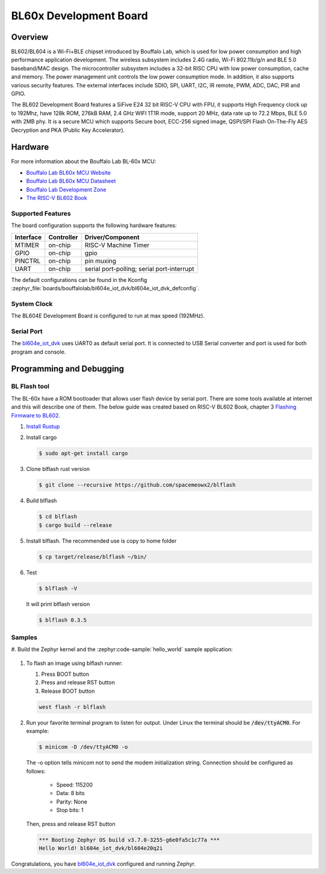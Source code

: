.. _bl604e_iot_dvk:

BL60x Development Board
#######################

Overview
********

BL602/BL604 is a Wi-Fi+BLE chipset introduced by Bouffalo Lab, which is used
for low power consumption and high performance application development.  The
wireless subsystem includes 2.4G radio, Wi-Fi 802.11b/g/n and BLE 5.0
baseband/MAC design.  The microcontroller subsystem includes a 32-bit RISC CPU
with low power consumption, cache and memory.  The power management unit
controls the low power consumption mode.  In addition, it also supports
various security features.  The external interfaces include SDIO, SPI, UART,
I2C, IR remote, PWM, ADC, DAC, PIR and GPIO.

The BL602 Development Board features a SiFive E24 32 bit RISC-V CPU with FPU,
it supports High Frequency clock up to 192Mhz, have 128k ROM, 276kB RAM,
2.4 GHz WIFI 1T1R mode, support 20 MHz, data rate up to 72.2 Mbps, BLE 5.0
with 2MB phy.  It is a secure MCU which supports Secure boot, ECC-256 signed
image, QSPI/SPI Flash On-The-Fly AES Decryption and PKA (Public Key
Accelerator).

.. image:: img/bl_604e.jpg
     :width: 750px
     :align: center
     :alt: bl604e_iot_dvk

Hardware
********

For more information about the Bouffalo Lab BL-60x MCU:

- `Bouffalo Lab BL60x MCU Website`_
- `Bouffalo Lab BL60x MCU Datasheet`_
- `Bouffalo Lab Development Zone`_
- `The RISC-V BL602 Book`_

Supported Features
==================

The board configuration supports the following hardware features:

+-----------+------------+-----------------------+
| Interface | Controller | Driver/Component      |
+===========+============+=======================+
| MTIMER    | on-chip    | RISC-V Machine Timer  |
+-----------+------------+-----------------------+
| GPIO      | on-chip    | gpio                  |
+-----------+------------+-----------------------+
| PINCTRL   | on-chip    | pin muxing            |
+-----------+------------+-----------------------+
| UART      | on-chip    | serial port-polling;  |
|           |            | serial port-interrupt |
+-----------+------------+-----------------------+


The default configurations can be found in the Kconfig
:zephyr_file:`boards/bouffalolab/bl604e_iot_dvk/bl604e_iot_dvk_defconfig`.

System Clock
============

The BL604E Development Board is configured to run at max speed (192MHz).

Serial Port
===========

The bl604e_iot_dvk_ uses UART0 as default serial port.  It is connected to
USB Serial converter and port is used for both program and console.


Programming and Debugging
*************************

BL Flash tool
=============

The BL-60x have a ROM bootloader that allows user flash device by serial port.
There are some tools available at internet and this will describe one of them.
The below guide was created based on RISC-V BL602 Book, chapter 3
`Flashing Firmware to BL602`_.

#. `Install Rustup`_

#. Install cargo

   .. code-block:: console

      $ sudo apt-get install cargo

#. Clone blflash rust version

   .. code-block:: console

      $ git clone --recursive https://github.com/spacemeowx2/blflash

#. Build blflash

   .. code-block:: console

      $ cd blflash
      $ cargo build --release

#. Install blflash. The recommended use is copy to home folder

   .. code-block:: console

      $ cp target/release/blflash ~/bin/

#. Test

   .. code-block:: console

      $ blflash -V

   It will print blflash version

   .. code-block:: console

      $ blflash 0.3.5

Samples
=======

#. Build the Zephyr kernel and the :zephyr:code-sample:`hello_world` sample
application:

   .. zephyr-app-commands::
      :zephyr-app: samples/hello_world
      :board: bl604e_iot_dvk
      :goals: build
      :compact:

#. To flash an image using blflash runner:

   #. Press BOOT button

   #. Press and release RST button

   #. Release BOOT button

   .. code-block:: console

      west flash -r blflash

#. Run your favorite terminal program to listen for output. Under Linux the
   terminal should be :code:`/dev/ttyACM0`. For example:

   .. code-block:: console

      $ minicom -D /dev/ttyACM0 -o

   The -o option tells minicom not to send the modem initialization
   string. Connection should be configured as follows:

      - Speed: 115200
      - Data: 8 bits
      - Parity: None
      - Stop bits: 1

   Then, press and release RST button

   .. code-block:: console

      *** Booting Zephyr OS build v3.7.0-3255-g6e0fa5c1c77a ***
      Hello World! bl604e_iot_dvk/bl604e20q2i

Congratulations, you have `bl604e_iot_dvk`_ configured and running Zephyr.


.. _Bouffalo Lab BL60x MCU Website:
	https://www.bouffalolab.com/bl602

.. _Bouffalo Lab BL60x MCU Datasheet:
	https://github.com/bouffalolab/bl_docs/tree/main/BL602_DS/en

.. _Bouffalo Lab Development Zone:
	https://dev.bouffalolab.com/home?id=guest

.. _Install Rustup:
	https://rustup.rs/

.. _The RISC-V BL602 Book:
	https://lupyuen.github.io/articles/book

.. _Flashing Firmware to BL602:
	https://lupyuen.github.io/articles/book#flashing-firmware-to-bl602
